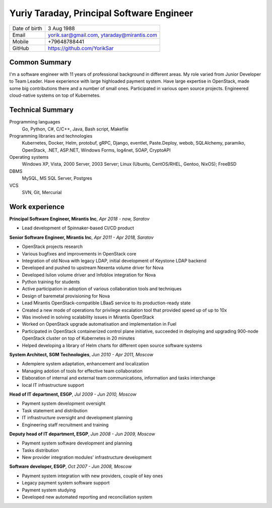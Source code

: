 .. |nbsp| unicode:: 0xA0 
   :trim:

Yuriy Taraday, Principal Software Engineer
==========================================

================= ==============================================
 Date of birth    3 Aug 1988
 Email            yorik.sar@gmail.com, |nbsp| ytaraday@mirantis.com
 Mobile           +79648788441
 GitHub           https://github.com/YorikSar
================= ==============================================

Common Summary
--------------

I'm a software engineer with 11 years of professional background in different
areas. My role varied from Junior Developer to Team Leader. Have experience
with large highloaded payment system. Have large expertise in OpenStack, made
some big contributions there and a number of small ones. Participated in
various open source projects. Engineered cloud-native systems on top of
Kubernetes.

Technical Summary
-----------------

Programming languages
    Go, Python, C#, C/C++, Java, Bash script, Makefile

Programming libraries and technologies
    Kubernetes, Docker, Helm, protobuf, gRPC,
    Django, eventlet, Paste.Deploy, webob, SQLAlchemy, paramiko, OpenStack,
    .NET, ASP.NET, Windows Forms, log4net, SOAP, CryptoAPI

Operating systems
    Windows XP, Vista, 2000 Server, 2003 Server; Linux (Ubuntu, CentOS/RHEL,
    Gentoo, NixOS); FreeBSD

DBMS
    MySQL, MS SQL Server, Postgres

VCS
    SVN, Git, Mercurial

Work experience
---------------

**Principal Software Engineer, Mirantis Inc**, *Apr 2018 - now, Saratov*

- Lead development of Spinnaker-based CI/CD product

**Senior Software Engineer, Mirantis Inc**, *Apr 2011 - Apr 2018, Saratov*

- OpenStack projects research
- Various bugfixes and improvements in OpenStack core
- Integration of old Nova with legacy LDAP, initial development of Keystone
  LDAP backend
- Developed and pushed to upstream Nexenta volume driver for Nova
- Developed Isilon volume driver and Infoblox integration for Nova
- Python training for students
- Active participation in adoption of various collaboration tools and
  techniques
- Design of baremetal provisioning for Nova
- Lead Mirantis OpenStack-compatible LBaaS service to its production-ready
  state
- Created a new mode of operations for privilege escalation tool that provided
  speed up of up to 10x
- Was involved in solving scalability issues in Mirantis OpenStack
- Worked on OpenStack upgrade automatisation and implementation in Fuel
- Participated in OpenStack containerized control plane initiative, succeeded
  in deploying and upgrading 900-node OpenStack cluster on top of Kubernetes
  in 20 minutes
- Helped developing a library of Helm charts for different open source software
  systems

**System Architect, SGM Technologies**, *Jun 2010 - Apr 2011, Moscow*

- Adempiere system adaptation, enhancement and localization
- Managing adotion of tools for effective team collaboration
- Elaboration of internal and external team communications, information and
  tasks interchange
- local IT infrastructure support

**Head of IT department, ESGP**, *Jul 2009 - Jun 2010, Moscow*

- Payment system development oversight
- Task statement and distribution
- IT infrastructure oversight and development planning
- Engineering staff recruitment and training

**Deputy head of IT department, ESGP**, *Jun 2008 - Jun 2009, Moscow*

- Payment system software development and planning
- Tasks distribution
- New provider integration modules' infrastructure development

**Software developer, ESGP**, *Oct 2007 - Jun 2008, Moscow*

- Payment system integration with new providers, couple of key ones
- Legacy payment system software support
- Payment system studying
- Developed new automated reporting and reconciliation system

